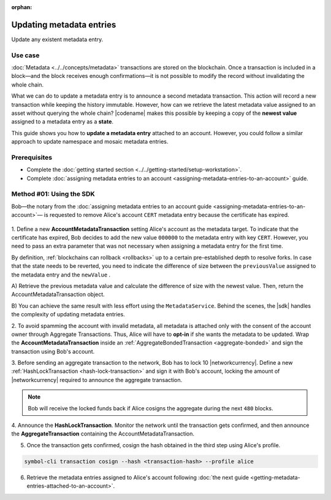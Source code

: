 :orphan:

.. post:: 08 Oct, 2019
    :category: Metadata
    :tags: SDK, CLI
    :excerpt: 1
    :nocomments:

#########################
Updating metadata entries
#########################

Update any existent metadata entry.

********
Use case
********

:doc:`Metadata <../../concepts/metadata>`  transactions are stored on the blockchain.
Once a transaction is included in a block—and the block receives enough confirmations—it is not possible to modify the record without invalidating the whole chain.

What we can do to update a metadata entry is to announce a second metadata transaction. This action will record a new transaction while keeping the history immutable.
However, how can we retrieve the latest metadata value assigned to an asset without querying the whole chain? |codename| makes this possible by keeping a copy of the **newest value** assigned to a metadata entry as a **state**.

This guide shows you how to **update a metadata entry** attached to an account.
However, you could follow a similar approach to update namespace and mosaic metadata entries.

*************
Prerequisites
*************

- Complete the :doc:`getting started section <../../getting-started/setup-workstation>`.
- Complete :doc:`assigning metadata entries to an account <assigning-metadata-entries-to-an-account>` guide.

*************************
Method #01: Using the SDK
*************************

Bob—the notary from the :doc:`assigning metadata entries to an account guide <assigning-metadata-entries-to-an-account>`— is requested to remove Alice's account ``CERT`` metadata entry because the certificate has expired.

.. figure:: ../../resources/images/examples/metadata-update.png
    :align: center
    :width: 450px

1. Define a new **AccountMetadataTransaction** setting Alice's account as the metadata target.
To indicate that the certificate has expired, Bob decides to add the new value ``000000`` to the metadata entry with key ``CERT``.
However, you need to pass an extra parameter that was not necessary when assigning a metadata entry for the first time.

By definition, :ref:`blockchains can rollback <rollbacks>` up to a certain pre-established depth to resolve forks.
In case that the state needs to be reverted, you need to indicate the difference of size between the ``previousValue`` assigned to the metadata entry and the ``newValue`` .

A) Retrieve the previous metadata value and calculate the difference of size with the newest value.
Then, return the AccountMetadataTransaction object.

.. example-code::

    .. viewsource:: ../../resources/examples/typescript/metadata/UpdatingMetadataEntriesRetrievePreviousValue.ts
        :language: typescript
        :start-after:  /* start block 01 */
        :end-before: /* end block 01 */

    .. viewsource:: ../../resources/examples/typescript/metadata/UpdatingMetadataEntriesRetrievePreviousValue.js
        :language: javascript
        :start-after:  /* start block 01 */
        :end-before: /* end block 01 */

B)  You can achieve the same result with less effort using the ``MetadataService``.
Behind the scenes, the |sdk| handles the complexity of updating metadata entries.

.. example-code::

    .. viewsource:: ../../resources/examples/typescript/metadata/UpdatingMetadataEntriesService.ts
        :language: typescript
        :start-after:  /* start block 01 */
        :end-before: /* end block 01 */

2. To avoid spamming the account with invalid metadata, all metadata is attached only with the consent of the account owner through Aggregate Transactions.
Thus, Alice will have to **opt-in** if she wants the metadata to be updated. Wrap the **AccountMetadataTransaction** inside an :ref:`AggregateBondedTransaction <aggregate-bonded>` and sign the transaction using Bob's account.

.. example-code::

    .. viewsource:: ../../resources/examples/typescript/metadata/UpdatingMetadataEntriesService.ts
        :language: typescript
        :start-after:  /* start block 02 */
        :end-before: /* end block 02 */

3. Before sending an aggregate transaction to the network, Bob has to lock 10 |networkcurrency|.
Define a new :ref:`HashLockTransaction <hash-lock-transaction>` and sign it with Bob's account, locking the amount of |networkcurrency| required to announce the aggregate transaction.

.. example-code::

    .. viewsource:: ../../resources/examples/typescript/metadata/UpdatingMetadataEntriesService.ts
        :language: typescript
        :start-after:  /* start block 03 */
        :end-before: /* end block 03 */

.. note:: Bob will receive the locked funds back if Alice cosigns the aggregate during the next ``480`` blocks.

4. Announce the **HashLockTransaction**.
Monitor the network until the transaction gets confirmed, and then announce the **AggregateTransaction** containing the AccountMetadataTransaction.

.. example-code::

    .. viewsource:: ../../resources/examples/typescript/metadata/UpdatingMetadataEntriesService.ts
        :language: typescript
        :start-after:  /* start block 04 */
        :end-before: /* end block 04 */

5. Once the transaction gets confirmed, cosign the hash obtained in the third step using Alice's profile.

.. code-block:: bash

    symbol-cli transaction cosign --hash <transaction-hash> --profile alice

6. Retrieve the metadata entries assigned to Alice's account following :doc:`the next guide <getting-metadata-entries-attached-to-an-account>`.
